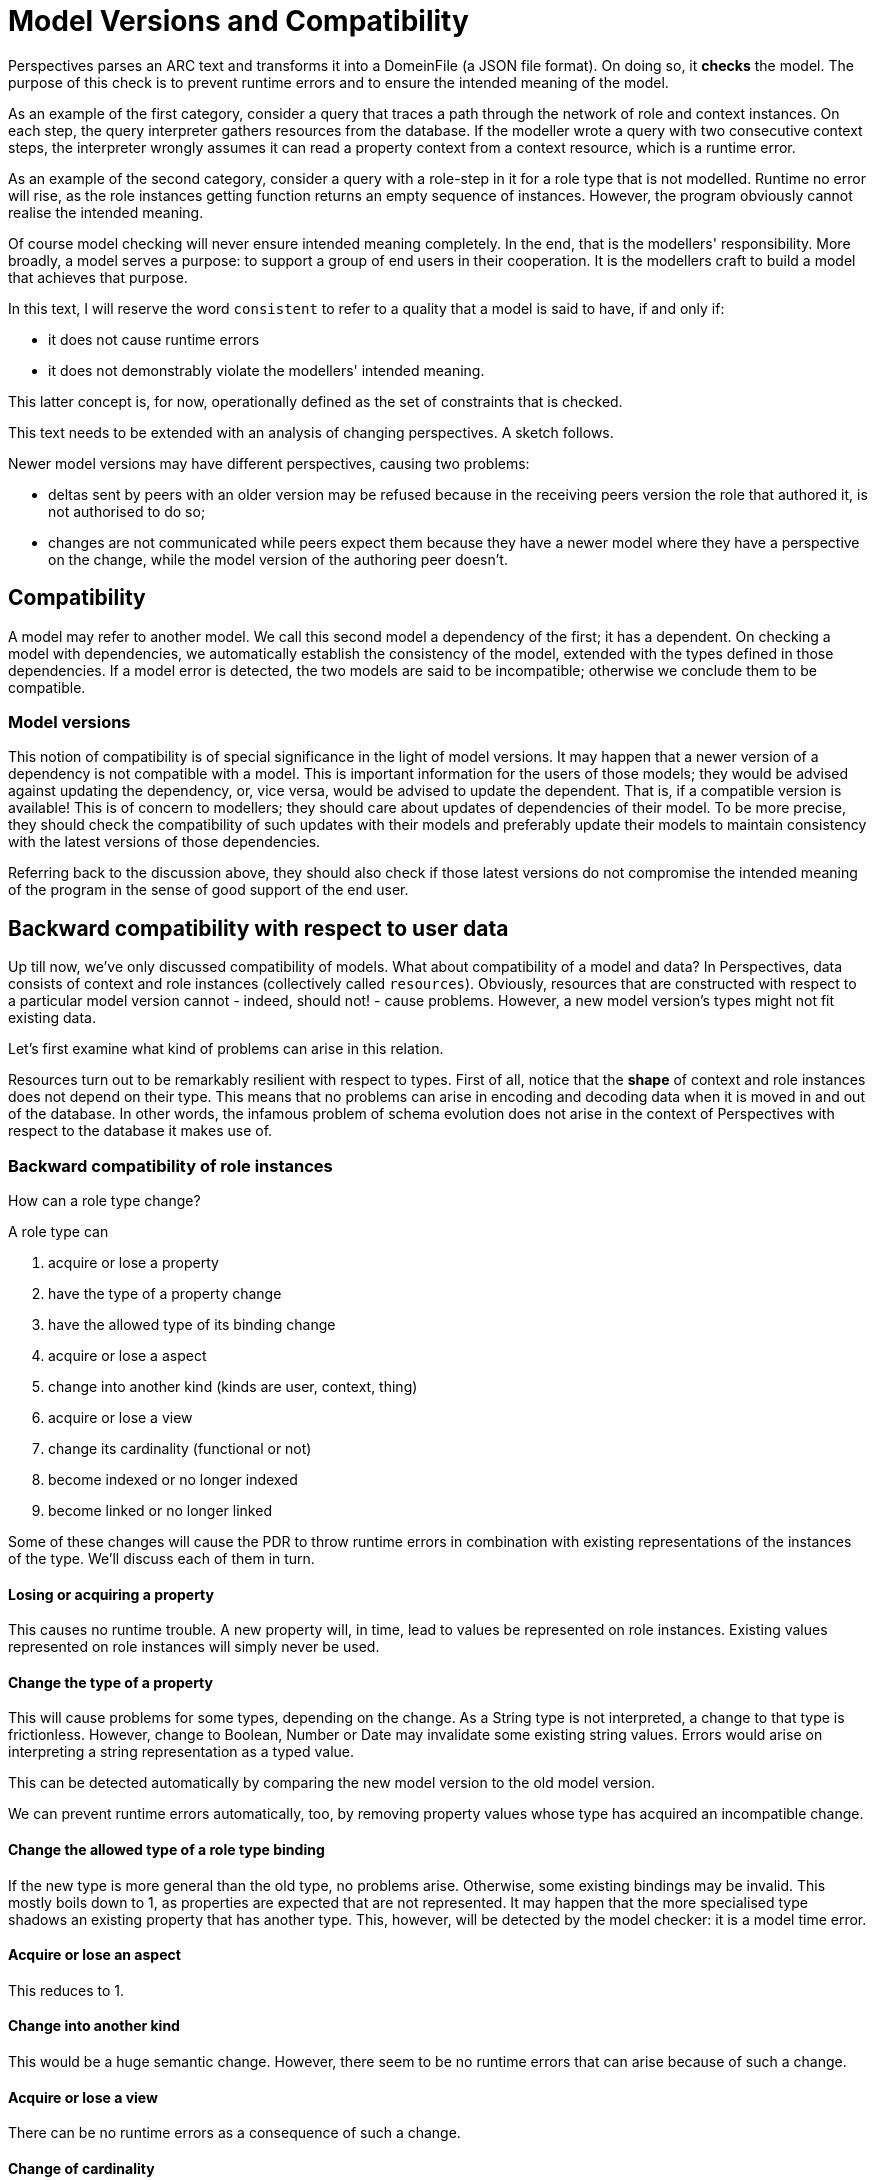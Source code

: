:sectnumlevels: 4
[multipage-level=3]
[desc="A model source text is changed over time by its author. This can be compared to 'schema evolution' in database systems. In this chapter we explore what problems arise for existing data when a model changes. We explore all kinds of modifications."]
= Model Versions and Compatibility

Perspectives parses an ARC text and transforms it into a DomeinFile (a JSON file format). On doing so, it *checks* the model. The purpose of this check is to prevent runtime errors and to ensure the intended meaning of the model.

As an example of the first category, consider a query that traces a path through the network of role and context instances. On each step, the query interpreter gathers resources from the database. If the modeller wrote a query with two consecutive context steps, the interpreter wrongly assumes it can read a property context from a context resource, which is a runtime error.

As an example of the second category, consider a query with a role-step in it for a role type that is not modelled. Runtime no error will rise, as the role instances getting function returns an empty sequence of instances. However, the program obviously cannot realise the intended meaning.

Of course model checking will never ensure intended meaning completely. In the end, that is the modellers' responsibility. More broadly, a model serves a purpose: to support a group of end users in their cooperation. It is the modellers craft to build a model that achieves that purpose.

In this text, I will reserve the word `consistent` to refer to a quality that a model is said to have, if and only if:

* it does not cause runtime errors
* it does not demonstrably violate the modellers' intended meaning.

This latter concept is, for now, operationally defined as the set of constraints that is checked.

This text needs to be extended with an analysis of changing perspectives. A sketch follows.

Newer model versions may have different perspectives, causing two problems:

* deltas sent by peers with an older version may be refused because in the receiving peers version the role that authored it, is not authorised to do so;
* changes are not communicated while peers expect them because they have a newer model where they have a perspective on the change, while the model version of the authoring peer doesn't.

== Compatibility

A model may refer to another model. We call this second model a dependency of the first; it has a dependent. On checking a model with dependencies, we automatically establish the consistency of the model, extended with the types defined in those dependencies. If a model error is detected, the two models are said to be incompatible; otherwise we conclude them to be compatible.

=== Model versions

This notion of compatibility is of special significance in the light of model versions. It may happen that a newer version of a dependency is not compatible with a model. This is important information for the users of those models; they would be advised against updating the dependency, or, vice versa, would be advised to update the dependent. That is, if a compatible version is available! This is of concern to modellers; they should care about updates of dependencies of their model. To be more precise, they should check the compatibility of such updates with their models and preferably update their models to maintain consistency with the latest versions of those dependencies.

Referring back to the discussion above, they should also check if those latest versions do not compromise the intended meaning of the program in the sense of good support of the end user.

== Backward compatibility with respect to user data

Up till now, we've only discussed compatibility of models. What about compatibility of a model and data? In Perspectives, data consists of context and role instances (collectively called `resources`). Obviously, resources that are constructed with respect to a particular model version cannot - indeed, should not! - cause problems. However, a new model version's types might not fit existing data.

Let's first examine what kind of problems can arise in this relation.

Resources turn out to be remarkably resilient with respect to types. First of all, notice that the *shape* of context and role instances does not depend on their type. This means that no problems can arise in encoding and decoding data when it is moved in and out of the database. In other words, the infamous problem of schema evolution does not arise in the context of Perspectives with respect to the database it makes use of.

=== Backward compatibility of role instances

How can a role type change?

A role type can

[arabic]
. acquire or lose a property
. have the type of a property change
. have the allowed type of its binding change
. acquire or lose a aspect
. change into another kind (kinds are user, context, thing)
. acquire or lose a view
. change its cardinality (functional or not)
. become indexed or no longer indexed
. become linked or no longer linked

Some of these changes will cause the PDR to throw runtime errors in combination with existing representations of the instances of the type. We'll discuss each of them in turn.

==== Losing or acquiring a property

This causes no runtime trouble. A new property will, in time, lead to values be represented on role instances. Existing values represented on role instances will simply never be used.

==== Change the type of a property

This will cause problems for some types, depending on the change. As a String type is not interpreted, a change to that type is frictionless. However, change to Boolean, Number or Date may invalidate some existing string values. Errors would arise on interpreting a string representation as a typed value.

This can be detected automatically by comparing the new model version to the old model version.

We can prevent runtime errors automatically, too, by removing property values whose type has acquired an incompatible change.

==== Change the allowed type of a role type binding

If the new type is more general than the old type, no problems arise. Otherwise, some existing bindings may be invalid. This mostly boils down to 1, as properties are expected that are not represented. It may happen that the more specialised type shadows an existing property that has another type. This, however, will be detected by the model checker: it is a model time error.

==== Acquire or lose an aspect

This reduces to 1.

==== Change into another kind

This would be a huge semantic change. However, there seem to be no runtime errors that can arise because of such a change.

==== Acquire or lose a view

There can be no runtime errors as a consequence of such a change.

==== Change of cardinality

There can be no problem if a role no longer is functional. A role that becomes functional will give unforeseeable semantic effects, but there will be no runtime errors. There is no automatic way to fix this semantic problem. In the end, the user should select which of the role instances in a context should be selected as the one that may continue to be present.

==== Become indexed, or become not indexed

An indexed role is by definition functional. It means that we can refer in model texts to this role instance by a fixed name. Internally, this name is changed into a unique name for each end user. So, while references in the model text must change, there is no consequence for the runtime.

==== Become linked or unlinked

As a role becomes unlinked, the context instances that hold that role will no longer use the indices stored within them to retrieve the instances of the roles. This causes no particular problems.

However, the other way round is problematic. Without further action, each context instance would lose its role instances for the particular type. This problem can be fixed automatically.

Nevertheless, no runtime errors would occur.

==== Wrapping up: compatibility of role instances

We first notice that runtime errors only will occur for 2, property types that change their range type. Can such problems be diagnosed before models are put into use? Yes, but only by comparing a new model version with its predecessor. Such a check is really straightforward.

Second, we should notice that semantic errors may arise, too, in cases 7 and 9.

=== Backward compatibility of context instances

As with roles, let's explore the ways in which a context type can change.

A context type can

[arabic]
. change its kind
. lose or acquire aspects
. lose or acquire roles, where we must distinguish user roles from context roles and thing roles
. lose or acquire nested context types
. move to another context type
. become indexed or become not indexed

==== Change the kind of a context

Context kinds come in flavours like Domain, Party, Case, Activity and State. There are semantic restrictions on embedding context kinds in other context kinds. However, these are not yet checked. Anyway, these are model issues only.

==== Lose or acquire aspects

This reduces to losing or acquiring roles.

==== Lose or acquire roles

The situation is very similar to roles losing or acquiring properties. Again, this causes no runtime problems, in general terms. Role instances that are represented on context instances that have a type that is no longer modelled for that context, just are ignored, runtime.

There is one exception to this rule and that concerns user roles. When a user role is removed, it may be that a particular context instance refers to an instance of that role that represents the end user in that context. This value may no longer be used (as it no longer has a type!). However, just ignoring it means that the end user no longer has access to the context. This obviously is a big semantic problem. But, without handling it properly, there will be runtime errors, too.

Runtime errors can be prevented by automatic action (remove the me member from affected contexts).

==== Lose or acquire nested context types. 

This is not a runtime problem. The consequence is that type names change; this should be handled in model time and such changes should be transparent in runtime.

==== Move to another context type

This is the same issue as 4, but now viewed from the other side.

==== Become indexed or become not indexed

As with roles, this is not a runtime problem.

==== Wrapping up: compatibility of context instances

We see only one issue for run time and that is 3, when a context loses a user role type. However, this problem can be handled automatically.

=== Conclusion: backward compatibility of user data

Based on this analysis, we will say that data is *compatible* with an updated model version, if and only if it causes no runtime errors.

If the updated model version requires changes to the data that can be performed automatically, we say that the data is *fixable* with respect to the new model version.

Existing data (created with a particular model version) may turn out to be either compatible or fixable with respect to a new version of that model. Remember that this applies just to the issue of runtime errors, not to semantic issues!

== Compatibility issues with respect to data received from peers

In the above, we've focussed on data created by the end users' PDR. What about data created by the PDR of peers, who may have another version for a particular model?

Let's first consider the situation where the peer uses a _newer_ model version. Three kinds of potential problem may occur:

* incoming Deltas may refer to types that are in the new model version, but not in the old model version;

This causes a runtime problem, because the authorisation process will reflect on that type. The problem arises during authorisation. We can catch these problems and choose to ignore the deltas that caused them.

* incoming Deltas may contain property values whose shape is incompatible with the type in the old model.

This does not cause immediate problems upon handling the delta, but will cause runtime errors later on.

We can add a check to the transaction handling and reject any Property deltas whose data have the wrong shape.

* a Context Delta arrives that puts a particular role instance in a context while the role type is unlinked in one of the models and linked in the other.

This turns out to cause no runtime problem. The PDR will either add or not add the instance to the context. The new instance will be found by query, or by following a link. Local logic is consistent!

Now let's consider the reverse case: peer data refers to types from an _older_ version of the model (than that the user himself has installed). All of the problems signalled above may arise. However, all we can say is that the peers' model is incompatible with that of the receiving user; we cannot say which is older.

=== Handling the problems

We can handle both problems, to the cost of ignoring the problematic deltas. This may cause further delta handling problems, but all can be handled to the extent that no runtime error arises.

Semantic problems persist, however. We would like to handle these situations based on knowledge about whose model is older:

* if the receiving users' model is the oldest, one course of action may be to stop handling deltas and ask the end user if he wants to upgrade his local model.
* otherwise, we might want to advise the sender to update his model. However, this would require an entirely new form of communication between peers. As an alternative, we might simply wait. As soon as the user modifies a resource governed by this model himself, and the peer has a perspective on the modified resource, its PDR will find that it uses an outdated model.

=== Some special cases

==== Moving a role type to another context type

A modeller might decide that a particular user role is in a context but would be better of in the context that embeds contexts of the first type. As a consequence, the perspectives of that role would have to change - the model checker will signal any omissions.

Runtime errors can be prevented automatically for such a change, but semantic problems will arise. In this special case, however, a precise modification of the data would mend the semantic problems: move the role instances from one context to another, too. This can be done automatically but the modeller should decide if this action is desired.

==== Moving a property type to another role type

This case may be more frequent than the previous. It will probably be quite common for a modeller to move properties around in the role graph. As with roles, the required adaptation of the data could, in principle, be done automatically. Again, the modeller should decide whether that should be done or not.

==== Specialising a role’s binding

There is no automatic solution to this problem. However, we might find all role instances whose binding has become illegal and present the end user with a means to re-bind them.

==== Change type names

We can change either the namespace (by embedding the type in another context or role) or the local name. These changes are quite important for models, but should be invisible in the end user data.

== Solutions

=== Recognizing versions

If we include version identifiers with type names, we can quickly establish what situation we have at hand, when a delta arrives and we cannot find a type name. On looking up a type name, we currently split it into a model name and a local type name. Including version numbers requires us to split the name into a third part, its version number, which is not a big deal.

We would immediately recognise a version mismatch. But we can do better. Compatibility over versions can be established per type, with each type recording the earliest (oldest) compatible version (this would need to become part of the model parsing and checking process). Upon recognising a model type mismatch, we can then establish whether the type in our model version is compatible with that of the incoming version (notice this may require us to retrieve a newer version).

Second, the problem of the wrong shape for an attribute value. We would immediately establish whether the problem exists, by checking if the incoming version of the property is compatible with our local version.

=== Unique model names

The issue of type name changes ties in with another, related potential problem and that concerns the uniqueness of model names. We need our model names to be both readable by modellers and to be unique - worldwide. That should either be solved by a global register (such as the DNS) or by GUIDs. Barring a global register, we must rely on GUIDs. As GUIDs are not readable, we must use a (local) name translation system that gives the modeller the illusion of uniqueness of readable names, while protecting them from name conflicts if they arise. We will equip a DomeinFile with both a readable and a unique name. The modeller can write his text in terms of the readable name: on parsing, the PDR substitutes the unique name. Now if a modeller wants to use two dependencies that have the same readable name, he must use a substitute in his text. The issue is: how to associate a substitute with a model? The association must be in the model text. The straightforward way would be to include the unique name in the text. For example:

[code]
----
use: sys for model:System
use: esys for model:System (<guid>) -- Electrical system modelling.
----

IDE support might assist in inserting the guid.

=== Handle type name changes

Modellers might change the name of a type from one version of the model to the next.

We check a dependent model, however, by parsing its source again, using the new DomeinFile as dependency. This will cause any reference to a renamed type to be thrown up as an error. An error that could be prevented, if only we knew how to substitute an old name for its new value!

So we need, as the result of parsing an adapted model text, a table that maps old names to new ones.

There appears to be no robust way of building such a table automatically. Instead, we offer the modeller a way to provide hints, so reference errors for dependent models can be avoided. A hint consists of the old name in square brackets immediately behind the new name. The parser builds those hints into a full table. Notice that this must handle changing namespaces, as well.

It should be noted that this is a solution for consecutive model versions only. Clearly, a name that changes in two successive versions, needs a different translation table for dependents that refer to different versions.

=== How to adapt a source file given a translation table

Given a table that maps, for a given dependency, the old names to new names, how can we adapt the source file to the new situation?

First, notice that references to types outside the model must be fully qualified. Such names come in two forms: expanded and prefixed.

Expanded names are easy to map to their new versions. Replacing them in the source file is just a matter of string replacement.

Prefixed names are more difficult. The main problem is that prefixes only hold for a given syntactical block. A modeller may use the same prefix as a substitute for *different* context names. If the source then contains the *same local name*, in different blocks, with the same prefix (but another mapping) we can no longer substitute globally. Luckily, we can detect that situation and warn the modeller that he must change his source before dependency name substitution can be carried out.

=== Unique names to protect instance data

Were we to substitute internal names for model type names that would persist through model versions, we could protect references in instances to types to those changes. Succinctly: instead of using the readable name as the type reference in instances, we would use the unchanging internal name.

This is very important. Without this facility, a model type name change must be followed by type reference changes in all instances of that type.

We can achieve this by including in the DomeinFile a translation table from readable names to internal names. Notice that this is a *different* table from the one that maps old names to new names. On parsing the source text again, we look up each readable name in this table and use its internal substitution in the data structures we're building.

By running each name through the old-new table, we can find the internal name for a new name.

=== A diff function for model source files

By comparing DomeinFiles, we can construct a structure of data that details the differences between a model's types. This structure could be encoded as JSON and we could generate a readable report from that, to be consulted through the InPlace GUI.

We can put this diff structure to good use by providing hints for the modeller that can be shown in the IDE. Particularly, we might draw his attention to references to type names he failed to update after renaming the type (e.g. a property name in a view). We can do this because the DomeinFile refers using the internal name and we can look up the new readable name and compare it with the name in the text.

Another service is that we can detect a new name in a particular namespace, notice that another name has disappeared, and suggest that the modeller may have forgotten to include a renaming hint for the parser. E.g. when a role with local name MyRole may have changed to SomeRole, the modeller *should* have included the name change in the text (SomeRole [MyRole]). We can provide the following hint, in the form of a question: "Did you rename MyRole to SomeRole?" Obviously these hints are not infallible.
